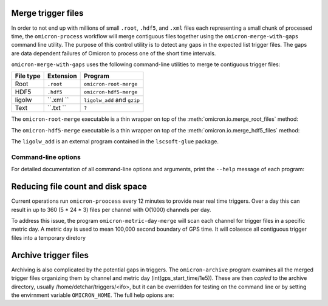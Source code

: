 Merge trigger files
###################

In order to not end up with millions of small ``.root``, ``.hdf5``, and
``.xml`` files each representing a
small chunk of processed time, the ``omicron-process`` workflow will merge
contiguous files together using the ``omicron-merge-with-gaps`` command line utility.
The purpose of this control utility is to detect any gaps in the expected list
trigger files.  The gaps are data dependent failures of Omicron to process
one of the short time intervals. 


``omicron-merge-with-gaps`` uses the following command-line utilities to
merge te contiguous trigger files:

+------------+-----------+-------------------------------------------------+
| File type  | Extension | Program                                         |
+============+===========+=================================================+
| Root       | ``.root`` | ``omicron-root-merge``                          |
+------------+-----------+-------------------------------------------------+
| HDF5       | ``.hdf5`` | ``omicron-hdf5-merge``                          |
+------------+-----------+-------------------------------------------------+
| ligolw     | ``.xml `` | ``ligolw_add`` and ``gzip``                     |
+------------+-----------+-------------------------------------------------+
| Text       | ``.txt `` | ``?``                                           |
+------------+-----------+-------------------------------------------------+

The ``omicron-root-merge`` executable is a thin wrapper on top of
the :meth:`omicron.io.merge_root_files` method:

.. automethod:: omicron.io.merge_root_files

The ``omicron-hdf5-merge`` executable is a thin wrapper on top of
the :meth:`omicron.io.merge_hdf5_files` method:

.. automethod:: omicron.io.merge_hdf5_files

The ``ligolw_add`` is an external program contained in the ``lscsoft-glue`` package.



--------------------
Command-line options
--------------------

For detailed documentation of all command-line options and arguments, print the ``--help``
message of each program:

.. command-output:: omicron-merge-with-gaps --help

.. command-output:: omicron-root-merge --help

.. command-output:: omicron-hdf5-merge --help

.. command-output:: ligolw_add --help

Reducing file count and disk space
##################################

Current operations run ``omicron-proocess`` every 12 minutes to provide near
real time triggers. Over a day this can result in up to 360 (5 * 24 * 3) files per
channel with O(1000) channels per day.

To address this issue, the program ``omicron-metric-day-merge`` will scan each channel
for trigger files in a specific metric day. A metric  day is used to mean 100,000 second
boundary of GPS time. It will colaesce all contiguous trigger files into a temporary diretory

.. command-output:: omicron-metric-day-merge --help


Archive trigger files
#####################

Archiving is also complicated by the potential gaps in triggers. The ``omicron-archive``
program examines all the merged trigger files organizing them by channel and metric day
(int(gps_start_time/1e5)). These are then *copied* to the archive directory, usually
/home/detchar/triggers/<ifo>, but it can be overridden for testing on the command
line or by setting the envirnment variable ``OMICRON_HOME``. The full help opions are:

.. command-output:: omicron-merge-with-gaps --help
